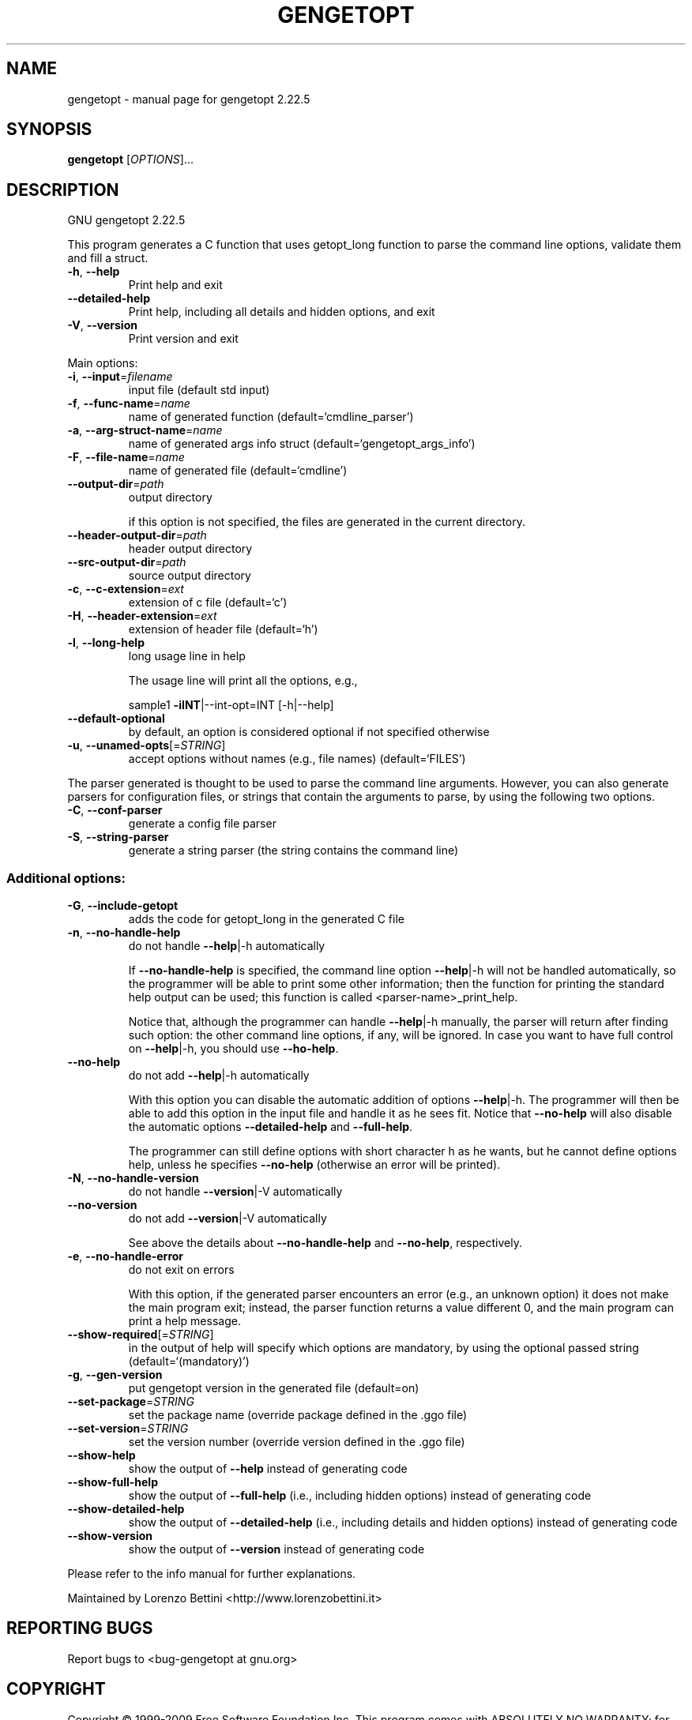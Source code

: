 .\" DO NOT MODIFY THIS FILE!  It was generated by help2man 1.38.2.
.TH GENGETOPT "1" "September 2011" "gengetopt 2.22.5" "User Commands"
.SH NAME
gengetopt \- manual page for gengetopt 2.22.5
.SH SYNOPSIS
.B gengetopt
[\fIOPTIONS\fR]...
.SH DESCRIPTION
GNU gengetopt 2.22.5
.PP
This program generates a C function that uses getopt_long function
to parse the command line options, validate them and fill a struct.
.TP
\fB\-h\fR, \fB\-\-help\fR
Print help and exit
.TP
\fB\-\-detailed\-help\fR
Print help, including all details and hidden
options, and exit
.TP
\fB\-V\fR, \fB\-\-version\fR
Print version and exit
.PP
Main options:
.TP
\fB\-i\fR, \fB\-\-input\fR=\fIfilename\fR
input file (default std input)
.TP
\fB\-f\fR, \fB\-\-func\-name\fR=\fIname\fR
name of generated function
(default=`cmdline_parser')
.TP
\fB\-a\fR, \fB\-\-arg\-struct\-name\fR=\fIname\fR
name of generated args info struct
(default=`gengetopt_args_info')
.TP
\fB\-F\fR, \fB\-\-file\-name\fR=\fIname\fR
name of generated file  (default=`cmdline')
.TP
\fB\-\-output\-dir\fR=\fIpath\fR
output directory
.IP
if this option is not specified, the files are generated in the current
directory.
.TP
\fB\-\-header\-output\-dir\fR=\fIpath\fR
header output directory
.TP
\fB\-\-src\-output\-dir\fR=\fIpath\fR
source output directory
.TP
\fB\-c\fR, \fB\-\-c\-extension\fR=\fIext\fR
extension of c file  (default=`c')
.TP
\fB\-H\fR, \fB\-\-header\-extension\fR=\fIext\fR
extension of header file  (default=`h')
.TP
\fB\-l\fR, \fB\-\-long\-help\fR
long usage line in help
.IP
The usage line will print all the options, e.g.,
.IP
sample1 \fB\-iINT\fR|\-\-int\-opt=INT [\-h|\-\-help]
.TP
\fB\-\-default\-optional\fR
by default, an option is considered optional if
not specified otherwise
.TP
\fB\-u\fR, \fB\-\-unamed\-opts\fR[=\fISTRING\fR]
accept options without names (e.g., file names)
(default=`FILES')
.PP
The parser generated is thought to be used to parse the command line arguments.
However, you can also generate parsers for configuration files, or strings that
contain the arguments to parse, by using the following two options.
.TP
\fB\-C\fR, \fB\-\-conf\-parser\fR
generate a config file parser
.TP
\fB\-S\fR, \fB\-\-string\-parser\fR
generate a string parser (the string contains
the command line)
.SS "Additional options:"
.TP
\fB\-G\fR, \fB\-\-include\-getopt\fR
adds the code for getopt_long in the generated
C file
.TP
\fB\-n\fR, \fB\-\-no\-handle\-help\fR
do not handle \fB\-\-help\fR|\-h automatically
.IP
If \fB\-\-no\-handle\-help\fR is specified, the command line option \fB\-\-help\fR|\-h will not
be handled automatically, so the programmer will be able to print some other
information; then the function for printing the standard help output can be
used; this function is called <parser\-name>_print_help.
.IP
Notice that, although the programmer can handle \fB\-\-help\fR|\-h manually, the
parser will return after finding such option: the other command line options,
if any, will be ignored.  In case you want to have full control on \fB\-\-help\fR|\-h,
you should use \fB\-\-ho\-help\fR.
.TP
\fB\-\-no\-help\fR
do not add \fB\-\-help\fR|\-h automatically
.IP
With this option you can disable the automatic addition of options \fB\-\-help\fR|\-h.
The programmer will then be able to add this option in the input file and
handle it as he sees fit.  Notice that \fB\-\-no\-help\fR will also disable the
automatic options \fB\-\-detailed\-help\fR and \fB\-\-full\-help\fR.
.IP
The programmer can still define options with short character h as he wants,
but he cannot define options help, unless he specifies \fB\-\-no\-help\fR (otherwise
an error will be printed).
.TP
\fB\-N\fR, \fB\-\-no\-handle\-version\fR
do not handle \fB\-\-version\fR|\-V automatically
.TP
\fB\-\-no\-version\fR
do not add \fB\-\-version\fR|\-V automatically
.IP
See above the details about \fB\-\-no\-handle\-help\fR and \fB\-\-no\-help\fR, respectively.
.TP
\fB\-e\fR, \fB\-\-no\-handle\-error\fR
do not exit on errors
.IP
With this option, if the generated parser encounters an error (e.g., an
unknown option) it does not make the main program exit; instead, the parser
function returns a value different 0, and the main program can print a help
message.
.TP
\fB\-\-show\-required\fR[=\fISTRING\fR]
in the output of help will specify which
options are mandatory, by using the optional
passed string  (default=`(mandatory)')
.TP
\fB\-g\fR, \fB\-\-gen\-version\fR
put gengetopt version in the generated file
(default=on)
.TP
\fB\-\-set\-package\fR=\fISTRING\fR
set the package name (override package defined
in the .ggo file)
.TP
\fB\-\-set\-version\fR=\fISTRING\fR
set the version number (override version
defined in the .ggo file)
.TP
\fB\-\-show\-help\fR
show the output of \fB\-\-help\fR instead of generating
code
.TP
\fB\-\-show\-full\-help\fR
show the output of \fB\-\-full\-help\fR (i.e., including
hidden options) instead of generating code
.TP
\fB\-\-show\-detailed\-help\fR
show the output of \fB\-\-detailed\-help\fR (i.e.,
including details and hidden options) instead
of generating code
.TP
\fB\-\-show\-version\fR
show the output of \fB\-\-version\fR instead of
generating code
.PP
Please refer to the info manual for further explanations.
.PP
Maintained by Lorenzo Bettini <http://www.lorenzobettini.it>
.SH "REPORTING BUGS"
Report bugs to <bug\-gengetopt at gnu.org>
.SH COPYRIGHT
Copyright \(co 1999\-2009  Free Software Foundation Inc.
This program comes with ABSOLUTELY NO WARRANTY; for details
please see the file 'COPYING' supplied with the source code.
.br
This is free software, and you are welcome to redistribute it
under certain conditions; again, see 'COPYING' for details.
This program is released under the GNU General Public License.
.SH "SEE ALSO"
The full documentation for
.B gengetopt
is maintained as a Texinfo manual.  If the
.B info
and
.B gengetopt
programs are properly installed at your site, the command
.IP
.B info gengetopt
.PP
should give you access to the complete manual.
